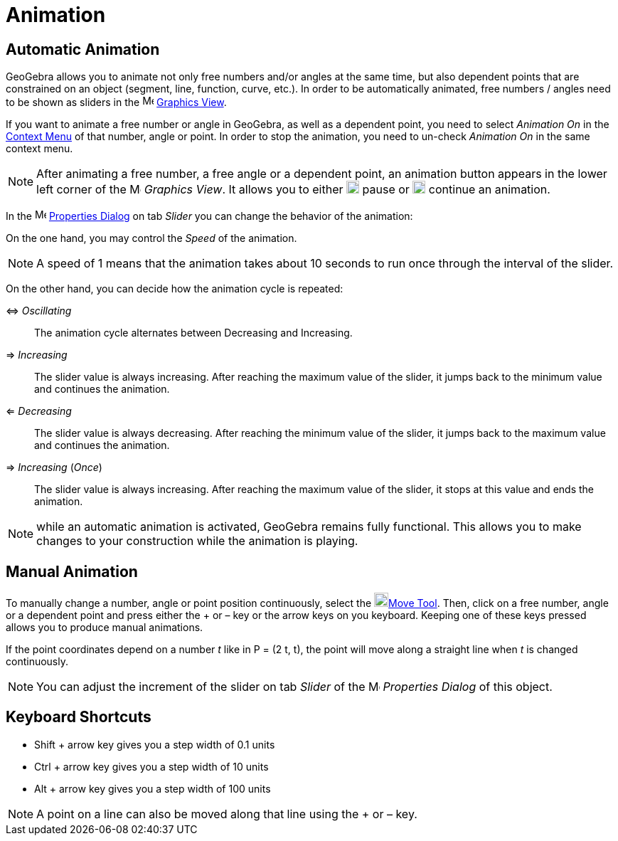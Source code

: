 = Animation
:page-en: Animation
ifdef::env-github[:imagesdir: /en/modules/ROOT/assets/images]

== Automatic Animation

GeoGebra allows you to animate not only free numbers and/or angles at the same time, but also dependent points that are
constrained on an object (segment, line, function, curve, etc.). In order to be automatically animated, free numbers /
angles need to be shown as sliders in the image:16px-Menu_view_graphics.svg.png[Menu view
graphics.svg,width=16,height=16] xref:/Graphics_View.adoc[Graphics View].

If you want to animate a free number or angle in GeoGebra, as well as a dependent point, you need to select _Animation
On_ in the xref:/Context_Menu.adoc[Context Menu] of that number, angle or point. In order to stop the animation, you
need to un-check _Animation On_ in the same context menu.

[NOTE]
====

After animating a free number, a free angle or a dependent point, an animation button appears in the lower left corner
of the image:16px-Menu_view_graphics.svg.png[Menu view graphics.svg,width=16,height=16] _Graphics View_. It allows you
to either image:18px-Nav_pause_circle.svg.png[Nav pause circle.svg,width=18,height=18] pause or
image:18px-Nav_play_circle.svg.png[Nav play circle.svg,width=18,height=18] continue an animation.

====

In the image:16px-Menu-options.svg.png[Menu-options.svg,width=16,height=16] xref:/Properties_Dialog.adoc[Properties
Dialog] on tab _Slider_ you can change the behavior of the animation:

On the one hand, you may control the _Speed_ of the animation.

[NOTE]
====

A speed of 1 means that the animation takes about 10 seconds to run once through the interval of the slider.

====

On the other hand, you can decide how the animation cycle is repeated:

⇔ _Oscillating_::
  The animation cycle alternates between Decreasing and Increasing.
⇒ _Increasing_::
  The slider value is always increasing. After reaching the maximum value of the slider, it jumps back to the minimum
  value and continues the animation.
⇐ _Decreasing_::
  The slider value is always decreasing. After reaching the minimum value of the slider, it jumps back to the maximum
  value and continues the animation.
⇒ _Increasing_ (_Once_)::
  The slider value is always increasing. After reaching the maximum value of the slider, it stops at this value and ends
  the animation.

[NOTE]
====

while an automatic animation is activated, GeoGebra remains fully functional. This allows you to make changes to your
construction while the animation is playing.

====

== Manual Animation

To manually change a number, angle or point position continuously, select the image:20px-Mode_move.svg.png[Mode
move.svg,width=20,height=20]xref:/tools/Move.adoc[Move Tool]. Then, click on a free number, angle or a dependent point
and press either the [.kcode]#+# or [.kcode]#–# key or the arrow keys on you keyboard. Keeping one of these keys pressed
allows you to produce manual animations.

[EXAMPLE]
====

If the point coordinates depend on a number _t_ like in P = (2 t, t), the point will move along a straight line when _t_
is changed continuously.

====

[NOTE]
====

You can adjust the increment of the slider on tab _Slider_ of the
image:16px-Menu-options.svg.png[Menu-options.svg,width=16,height=16] _Properties Dialog_ of this object.

====

== Keyboard Shortcuts

* [.kcode]#Shift# + arrow key gives you a step width of 0.1 units
* [.kcode]#Ctrl# + arrow key gives you a step width of 10 units
* [.kcode]#Alt# + arrow key gives you a step width of 100 units

[NOTE]
====

A point on a line can also be moved along that line using the [.kcode]#+# or [.kcode]#–# key.

====
